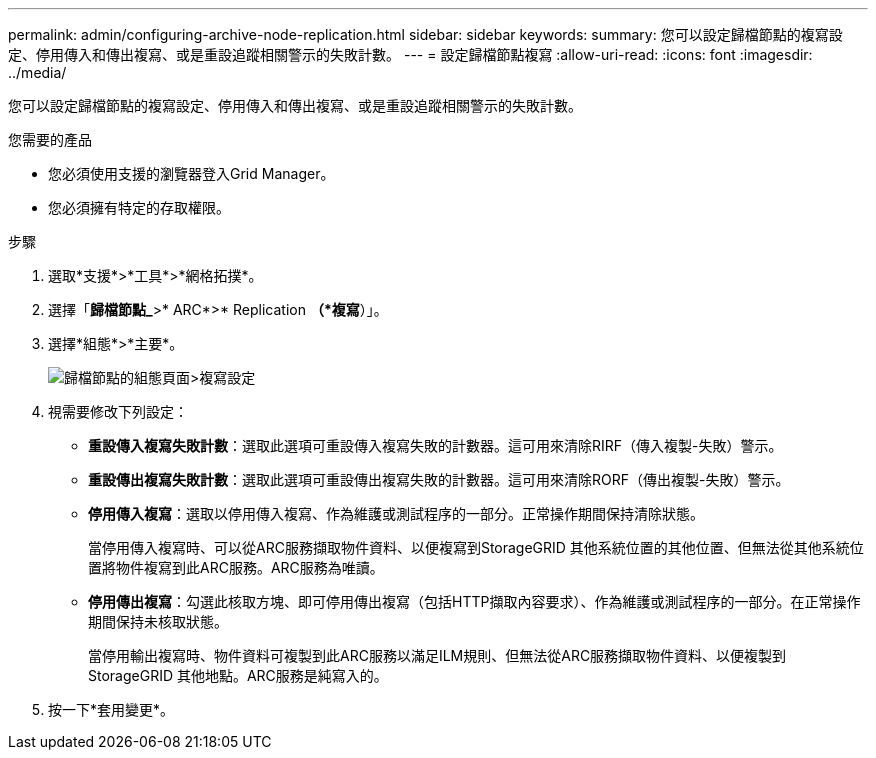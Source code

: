 ---
permalink: admin/configuring-archive-node-replication.html 
sidebar: sidebar 
keywords:  
summary: 您可以設定歸檔節點的複寫設定、停用傳入和傳出複寫、或是重設追蹤相關警示的失敗計數。 
---
= 設定歸檔節點複寫
:allow-uri-read: 
:icons: font
:imagesdir: ../media/


[role="lead"]
您可以設定歸檔節點的複寫設定、停用傳入和傳出複寫、或是重設追蹤相關警示的失敗計數。

.您需要的產品
* 您必須使用支援的瀏覽器登入Grid Manager。
* 您必須擁有特定的存取權限。


.步驟
. 選取*支援*>*工具*>*網格拓撲*。
. 選擇「*歸檔節點_*>* ARC*>* Replication *（*複寫*）」。
. 選擇*組態*>*主要*。
+
image::../media/archive_node_replication.gif[歸檔節點的組態頁面>複寫設定]

. 視需要修改下列設定：
+
** *重設傳入複寫失敗計數*：選取此選項可重設傳入複寫失敗的計數器。這可用來清除RIRF（傳入複製-失敗）警示。
** *重設傳出複寫失敗計數*：選取此選項可重設傳出複寫失敗的計數器。這可用來清除RORF（傳出複製-失敗）警示。
** *停用傳入複寫*：選取以停用傳入複寫、作為維護或測試程序的一部分。正常操作期間保持清除狀態。
+
當停用傳入複寫時、可以從ARC服務擷取物件資料、以便複寫到StorageGRID 其他系統位置的其他位置、但無法從其他系統位置將物件複寫到此ARC服務。ARC服務為唯讀。

** *停用傳出複寫*：勾選此核取方塊、即可停用傳出複寫（包括HTTP擷取內容要求）、作為維護或測試程序的一部分。在正常操作期間保持未核取狀態。
+
當停用輸出複寫時、物件資料可複製到此ARC服務以滿足ILM規則、但無法從ARC服務擷取物件資料、以便複製到StorageGRID 其他地點。ARC服務是純寫入的。



. 按一下*套用變更*。

